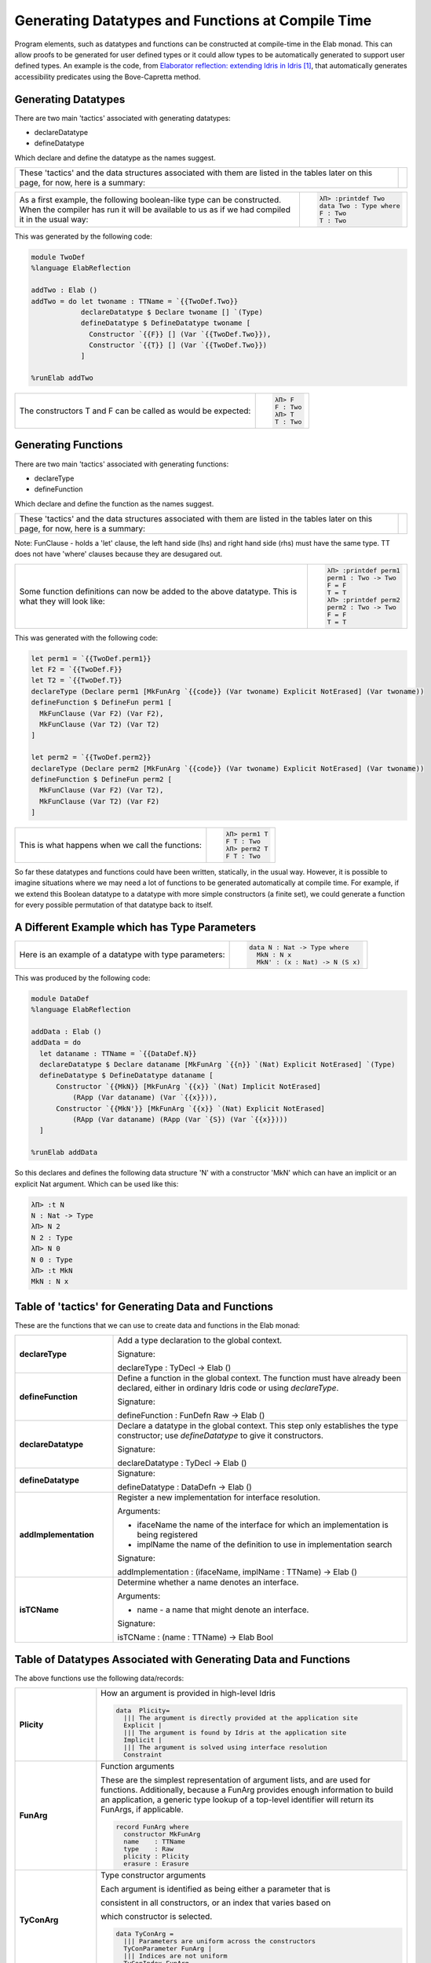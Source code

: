 Generating Datatypes and Functions at Compile Time
==================================================

Program elements, such as datatypes and functions can be constructed at compile-time in the Elab monad.
This can allow proofs to be generated for user defined types or it could allow types to be automatically generated to support user defined types.
An example is the code, from `Elaborator reflection: extending Idris in Idris`_, that automatically generates accessibility predicates using the Bove-Capretta method.

Generating Datatypes
--------------------

There are two main 'tactics' associated with generating datatypes:

- declareDatatype
- defineDatatype

Which declare and define the datatype as the names suggest.

.. list-table::

   * - These 'tactics' and the data structures associated with them are listed in the tables later on this page, for now, here is a summary:
     - .. image:: ../image/generateDatatype.png
          :width: 332px
          :height: 246px
          :alt: diagram illustrating data structures associated with declareDatatype defineDatatype.

.. list-table::

   * - As a first example, the following boolean-like type can be constructed. When the compiler has run it will be available to us as if we had compiled it in the usual way:
     - .. code-block:: idris

         λΠ> :printdef Two
         data Two : Type where
         F : Two
         T : Two

This was generated by the following code:

.. code-block:: idris

  module TwoDef
  %language ElabReflection

  addTwo : Elab ()
  addTwo = do let twoname : TTName = `{{TwoDef.Two}}
              declareDatatype $ Declare twoname [] `(Type)
              defineDatatype $ DefineDatatype twoname [
                Constructor `{{F}} [] (Var `{{TwoDef.Two}}),
                Constructor `{{T}} [] (Var `{{TwoDef.Two}})
              ]

  %runElab addTwo

.. list-table::

   * - The constructors T and F can be called as would be expected:
     - .. code-block:: idris

         λΠ> F
         F : Two
         λΠ> T
         T : Two

Generating Functions
--------------------

There are two main 'tactics' associated with generating functions:

- declareType
- defineFunction

Which declare and define the function as the names suggest.

.. list-table::

   * - These 'tactics' and the data structures associated with them are listed in the tables later on this page, for now, here is a summary:
     - .. image:: ../image/generateFunction.png
          :width: 332px
          :height: 246px
          :alt: diagram illustrating data structures associated with declareDatatype defineDatatype.

Note: FunClause - holds a 'let' clause, the left hand side (lhs) and right hand side (rhs) must have the same type. TT does not have 'where' clauses because they are desugared out.

.. list-table::

   * - Some function definitions can now be added to the above datatype. This is what they will look like:
     - .. code-block:: idris

         λΠ> :printdef perm1
         perm1 : Two -> Two
         F = F
         T = T
         λΠ> :printdef perm2
         perm2 : Two -> Two
         F = F
         T = T

This was generated with the following code:

.. code-block:: idris

  let perm1 = `{{TwoDef.perm1}}
  let F2 = `{{TwoDef.F}}
  let T2 = `{{TwoDef.T}}
  declareType (Declare perm1 [MkFunArg `{{code}} (Var twoname) Explicit NotErased] (Var twoname))
  defineFunction $ DefineFun perm1 [
    MkFunClause (Var F2) (Var F2),
    MkFunClause (Var T2) (Var T2)
  ]

  let perm2 = `{{TwoDef.perm2}}
  declareType (Declare perm2 [MkFunArg `{{code}} (Var twoname) Explicit NotErased] (Var twoname))
  defineFunction $ DefineFun perm2 [
    MkFunClause (Var F2) (Var T2),
    MkFunClause (Var T2) (Var F2)
  ]

.. list-table::

   * - This is what happens when we call the functions:
     - .. code-block:: idris

         λΠ> perm1 T
         F T : Two
         λΠ> perm2 T
         F T : Two

So far these datatypes and functions could have been written, statically, in the usual way. However, it is possible to imagine situations where we may need a lot of functions to be generated automatically at compile time. For example, if we extend this Boolean datatype to a datatype with more simple constructors (a finite set), we could generate a function for every possible permutation of that datatype back to itself.

A Different Example which has Type Parameters
---------------------------------------------

.. list-table::

   * - Here is an example of a datatype with type parameters:
     - .. code-block:: idris

         data N : Nat -> Type where
           MkN : N x
           MkN' : (x : Nat) -> N (S x)

This was produced by the following code:

.. code-block:: idris

  module DataDef
  %language ElabReflection

  addData : Elab ()
  addData = do
    let dataname : TTName = `{{DataDef.N}}
    declareDatatype $ Declare dataname [MkFunArg `{{n}} `(Nat) Explicit NotErased] `(Type)
    defineDatatype $ DefineDatatype dataname [
        Constructor `{{MkN}} [MkFunArg `{{x}} `(Nat) Implicit NotErased]
            (RApp (Var dataname) (Var `{{x}})),
        Constructor `{{MkN'}} [MkFunArg `{{x}} `(Nat) Explicit NotErased]
            (RApp (Var dataname) (RApp (Var `{S}) (Var `{{x}})))
    ]

  %runElab addData

So this declares and defines the following data structure 'N' with a constructor 'MkN' which can have an implicit or an explicit Nat argument. Which can be used like this:

.. code-block:: idris

  λΠ> :t N
  N : Nat -> Type
  λΠ> N 2
  N 2 : Type
  λΠ> N 0
  N 0 : Type
  λΠ> :t MkN
  MkN : N x

Table of 'tactics' for Generating Data and Functions
----------------------------------------------------

These are the functions that we can use to create data and functions in the Elab monad:

.. list-table::
   :widths: 10 30
   :stub-columns: 1

   * - declareType
     - Add a type declaration to the global context.

       Signature:

       declareType : TyDecl -> Elab ()
   * - defineFunction
     - Define a function in the global context. The function must have already been declared, either in ordinary Idris code or using `declareType`.

       Signature:

       defineFunction : FunDefn Raw -> Elab ()

   * - declareDatatype
     - Declare a datatype in the global context. This step only establishes the type constructor; use `defineDatatype` to give it constructors.

       Signature:

       declareDatatype : TyDecl -> Elab ()

   * - defineDatatype
     - Signature:

       defineDatatype : DataDefn -> Elab ()

   * - addImplementation
     - Register a new implementation for interface resolution.

       Arguments:

       - ifaceName the name of the interface for which an implementation is being registered
       - implName the name of the definition to use in implementation search

       Signature:

       addImplementation : (ifaceName, implName : TTName) -> Elab ()

   * - isTCName
     - Determine whether a name denotes an interface.

       Arguments:

       - name - a name that might denote an interface.

       Signature:

       isTCName : (name : TTName) -> Elab Bool

Table of Datatypes Associated with Generating Data and Functions
----------------------------------------------------------------

The above functions use the following data/records:

.. list-table::
   :widths: 10 30
   :stub-columns: 1

   * - Plicity
     - How an argument is provided in high-level Idris

       .. code-block:: idris

         data  Plicity=
           ||| The argument is directly provided at the application site
           Explicit |
           ||| The argument is found by Idris at the application site
           Implicit |
           ||| The argument is solved using interface resolution
           Constraint

   * - FunArg
     - Function arguments
 
       These are the simplest representation of argument lists, and are used for functions. Additionally, because a FunArg provides enough
       information to build an application, a generic type lookup of a top-level identifier will return its FunArgs, if applicable.

       .. code-block:: idris

         record FunArg where
           constructor MkFunArg
           name    : TTName
           type    : Raw
           plicity : Plicity
           erasure : Erasure

   * - TyConArg
     - Type constructor arguments

       Each argument is identified as being either a parameter that is

       consistent in all constructors, or an index that varies based on

       which constructor is selected.

       .. code-block:: idris

          data TyConArg =
            ||| Parameters are uniform across the constructors
            TyConParameter FunArg |
            ||| Indices are not uniform
            TyConIndex FunArg

   * - TyDecl
     - A type declaration for a function or datatype

       .. code-block:: idris

         record TyDecl where
           constructor Declare
           ||| The fully-qualified name of the function or datatype being declared.
           name : TTName
           ||| Each argument is in the scope of the names of previous arguments.
           arguments : List FunArg
           ||| The return type is in the scope of all the argument names.
           returnType : Raw

   * - FunClause
     - A single pattern-matching clause

       .. code-block:: idris

         data FunClause : Type -> Type where
           MkFunClause : (lhs, rhs : a) -> FunClause a
           MkImpossibleClause : (lhs : a) -> FunClause a

   * - FunDefn
     - A reflected function definition.

       .. code-block:: idris

         record FunDefn a where
           constructor DefineFun
           name : TTName
           clauses : List (FunClause a)

   * - ConstructorDefn
     - A constructor to be associated with a new datatype.

       .. code-block:: idris

         record ConstructorDefn where
           constructor Constructor
           ||| The name of the constructor. The name must _not_ be qualified -
           ||| that is, it should begin with the `UN` or `MN` constructors.
           name : TTName
           ||| The constructor arguments. Idris will infer which arguments are
           ||| datatype parameters.
           arguments : List FunArg
           ||| The specific type constructed by the constructor.
           returnType : Raw

   * - DataDefn
     - A definition of a datatype to be added during an elaboration script.

       .. code-block:: idris

         record DataDefn where
           constructor DefineDatatype
           ||| The name of the datatype being defined. It must be
           ||| fully-qualified, and it must have been previously declared as a
           ||| datatype.
           name : TTName
           ||| A list of constructors for the datatype.
           constructors : List ConstructorDefn

   * - CtorArg
     - CtorParameter

       .. code-block:: idris

         data CtorArg = CtorParameter FunArg | CtorField FunArg

   * - Datatype
     - A reflected datatype definition

       .. code-block:: idris

         record Datatype where
           constructor MkDatatype
           ||| The name of the type constructor
           name : TTName
           ||| The arguments to the type constructor
           tyConArgs : List TyConArg
           ||| The result of the type constructor
           tyConRes : Raw
           ||| The constructors for the family
           constructors : List (TTName, List CtorArg, Raw)</td>

.. target-notes::
.. _`Elaborator reflection: extending Idris in Idris`: https://dl.acm.org/citation.cfm?doid=2951913.2951932

